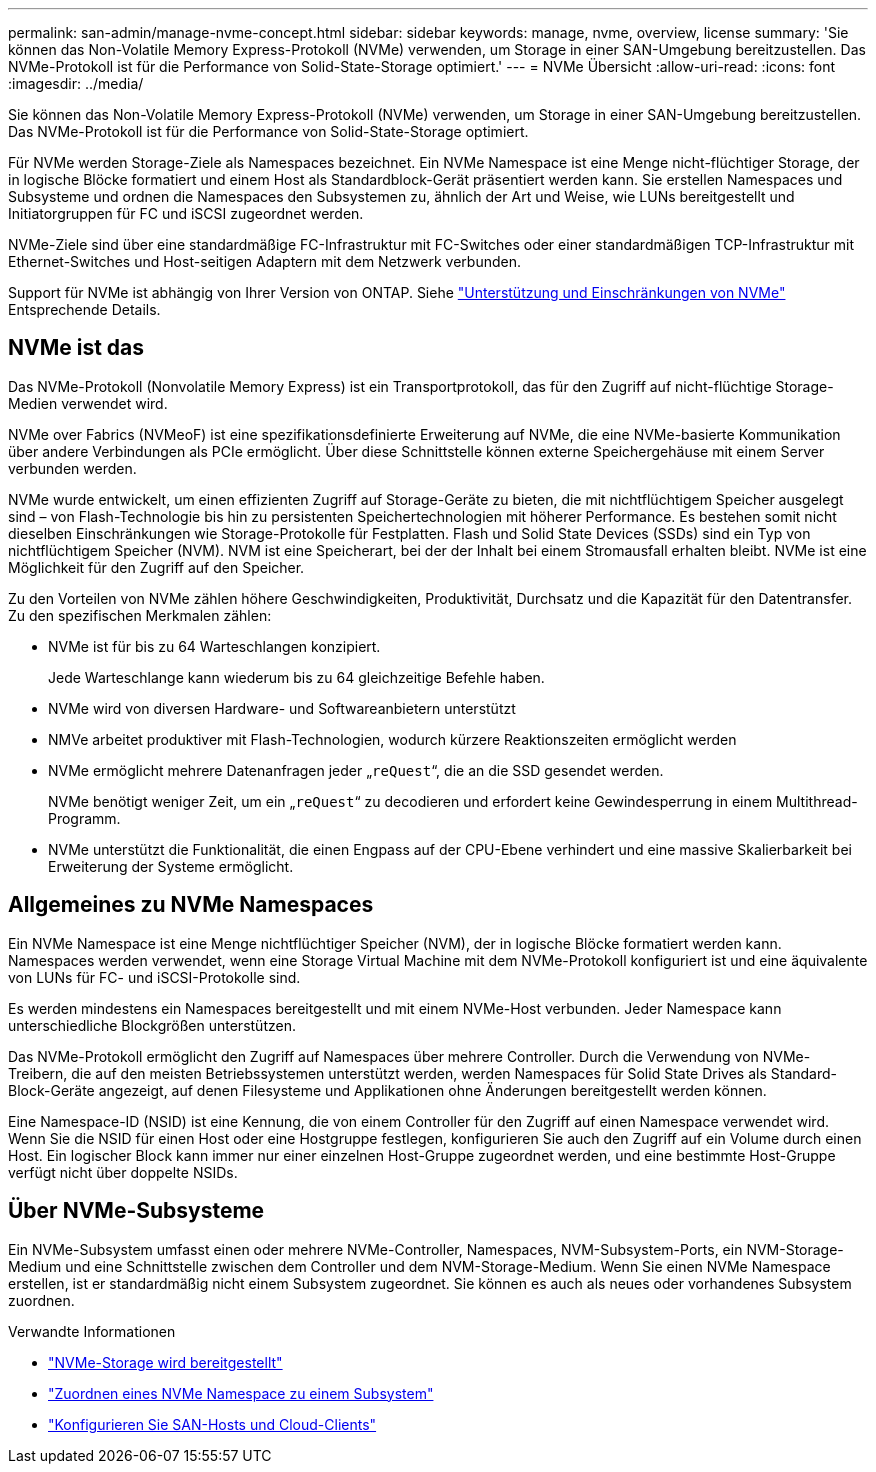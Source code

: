 ---
permalink: san-admin/manage-nvme-concept.html 
sidebar: sidebar 
keywords: manage, nvme, overview, license 
summary: 'Sie können das Non-Volatile Memory Express-Protokoll (NVMe) verwenden, um Storage in einer SAN-Umgebung bereitzustellen. Das NVMe-Protokoll ist für die Performance von Solid-State-Storage optimiert.' 
---
= NVMe Übersicht
:allow-uri-read: 
:icons: font
:imagesdir: ../media/


[role="lead"]
Sie können das Non-Volatile Memory Express-Protokoll (NVMe) verwenden, um Storage in einer SAN-Umgebung bereitzustellen. Das NVMe-Protokoll ist für die Performance von Solid-State-Storage optimiert.

Für NVMe werden Storage-Ziele als Namespaces bezeichnet. Ein NVMe Namespace ist eine Menge nicht-flüchtiger Storage, der in logische Blöcke formatiert und einem Host als Standardblock-Gerät präsentiert werden kann. Sie erstellen Namespaces und Subsysteme und ordnen die Namespaces den Subsystemen zu, ähnlich der Art und Weise, wie LUNs bereitgestellt und Initiatorgruppen für FC und iSCSI zugeordnet werden.

NVMe-Ziele sind über eine standardmäßige FC-Infrastruktur mit FC-Switches oder einer standardmäßigen TCP-Infrastruktur mit Ethernet-Switches und Host-seitigen Adaptern mit dem Netzwerk verbunden.

Support für NVMe ist abhängig von Ihrer Version von ONTAP. Siehe link:../nvme/support-limitations.html["Unterstützung und Einschränkungen von NVMe"] Entsprechende Details.



== NVMe ist das

Das NVMe-Protokoll (Nonvolatile Memory Express) ist ein Transportprotokoll, das für den Zugriff auf nicht-flüchtige Storage-Medien verwendet wird.

NVMe over Fabrics (NVMeoF) ist eine spezifikationsdefinierte Erweiterung auf NVMe, die eine NVMe-basierte Kommunikation über andere Verbindungen als PCIe ermöglicht. Über diese Schnittstelle können externe Speichergehäuse mit einem Server verbunden werden.

NVMe wurde entwickelt, um einen effizienten Zugriff auf Storage-Geräte zu bieten, die mit nichtflüchtigem Speicher ausgelegt sind – von Flash-Technologie bis hin zu persistenten Speichertechnologien mit höherer Performance. Es bestehen somit nicht dieselben Einschränkungen wie Storage-Protokolle für Festplatten. Flash und Solid State Devices (SSDs) sind ein Typ von nichtflüchtigem Speicher (NVM). NVM ist eine Speicherart, bei der der Inhalt bei einem Stromausfall erhalten bleibt. NVMe ist eine Möglichkeit für den Zugriff auf den Speicher.

Zu den Vorteilen von NVMe zählen höhere Geschwindigkeiten, Produktivität, Durchsatz und die Kapazität für den Datentransfer. Zu den spezifischen Merkmalen zählen:

* NVMe ist für bis zu 64 Warteschlangen konzipiert.
+
Jede Warteschlange kann wiederum bis zu 64 gleichzeitige Befehle haben.

* NVMe wird von diversen Hardware- und Softwareanbietern unterstützt
* NMVe arbeitet produktiver mit Flash-Technologien, wodurch kürzere Reaktionszeiten ermöglicht werden
* NVMe ermöglicht mehrere Datenanfragen jeder „`reQuest`“, die an die SSD gesendet werden.
+
NVMe benötigt weniger Zeit, um ein „`reQuest`“ zu decodieren und erfordert keine Gewindesperrung in einem Multithread-Programm.

* NVMe unterstützt die Funktionalität, die einen Engpass auf der CPU-Ebene verhindert und eine massive Skalierbarkeit bei Erweiterung der Systeme ermöglicht.




== Allgemeines zu NVMe Namespaces

Ein NVMe Namespace ist eine Menge nichtflüchtiger Speicher (NVM), der in logische Blöcke formatiert werden kann. Namespaces werden verwendet, wenn eine Storage Virtual Machine mit dem NVMe-Protokoll konfiguriert ist und eine äquivalente von LUNs für FC- und iSCSI-Protokolle sind.

Es werden mindestens ein Namespaces bereitgestellt und mit einem NVMe-Host verbunden. Jeder Namespace kann unterschiedliche Blockgrößen unterstützen.

Das NVMe-Protokoll ermöglicht den Zugriff auf Namespaces über mehrere Controller. Durch die Verwendung von NVMe-Treibern, die auf den meisten Betriebssystemen unterstützt werden, werden Namespaces für Solid State Drives als Standard-Block-Geräte angezeigt, auf denen Filesysteme und Applikationen ohne Änderungen bereitgestellt werden können.

Eine Namespace-ID (NSID) ist eine Kennung, die von einem Controller für den Zugriff auf einen Namespace verwendet wird. Wenn Sie die NSID für einen Host oder eine Hostgruppe festlegen, konfigurieren Sie auch den Zugriff auf ein Volume durch einen Host. Ein logischer Block kann immer nur einer einzelnen Host-Gruppe zugeordnet werden, und eine bestimmte Host-Gruppe verfügt nicht über doppelte NSIDs.



== Über NVMe-Subsysteme

Ein NVMe-Subsystem umfasst einen oder mehrere NVMe-Controller, Namespaces, NVM-Subsystem-Ports, ein NVM-Storage-Medium und eine Schnittstelle zwischen dem Controller und dem NVM-Storage-Medium. Wenn Sie einen NVMe Namespace erstellen, ist er standardmäßig nicht einem Subsystem zugeordnet. Sie können es auch als neues oder vorhandenes Subsystem zuordnen.

.Verwandte Informationen
* link:create-nvme-namespace-subsystem-task.html["NVMe-Storage wird bereitgestellt"]
* link:map-nvme-namespace-subsystem-task.html["Zuordnen eines NVMe Namespace zu einem Subsystem"]
* link:https://docs.netapp.com/us-en/ontap-sanhost/["Konfigurieren Sie SAN-Hosts und Cloud-Clients"^]

